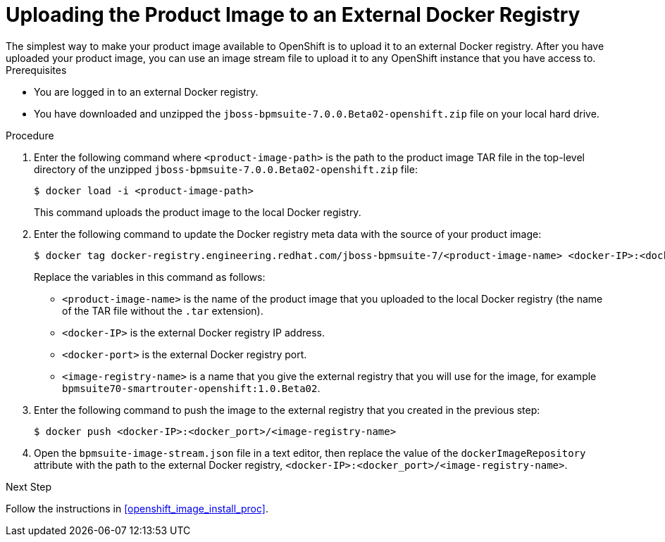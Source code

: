 [#openshift_ext_repo_create_proc]

= Uploading the Product Image to an External Docker Registry
The simplest way to make your product image available to OpenShift is to upload it to an external Docker registry. After you have uploaded your product image, you can use an image stream file to upload it to any OpenShift instance that you have access to.

.Prerequisites
* You are logged in to an external Docker registry.
* You have downloaded and unzipped the `jboss-bpmsuite-7.0.0.Beta02-openshift.zip` file on your local hard drive.

.Procedure
. Enter the following command where `<product-image-path>` is the path to the product image TAR file in the top-level directory of the unzipped `jboss-bpmsuite-7.0.0.Beta02-openshift.zip` file:
+
[source,bash]
----
$ docker load -i <product-image-path>
----
This command uploads the product image to the local Docker registry.
+
. Enter the following command to update the Docker registry meta data with the source of your product image:
+
[source,bash]
----
$ docker tag docker-registry.engineering.redhat.com/jboss-bpmsuite-7/<product-image-name> <docker-IP>:<docker port>/<image-registry-name> 
----
Replace the variables in this command as follows:
* `<product-image-name>` is the name of the product image that you uploaded to the local Docker registry (the name of the TAR file without the `.tar` extension).
* `<docker-IP>` is the external Docker registry IP address.
* `<docker-port>` is the external Docker registry port.
* `<image-registry-name>` is a name that you give the external registry that you will use for the image, for example `bpmsuite70-smartrouter-openshift:1.0.Beta02`.
+
. Enter the following command to push the image to the external registry that you created in the previous step:
+
[source,bash]
----
$ docker push <docker-IP>:<docker_port>/<image-registry-name> 
----
+
. Open the `bpmsuite-image-stream.json` file in a text editor, then  replace the value of the `dockerImageRepository` attribute with the path to the external Docker registry, `<docker-IP>:<docker_port>/<image-registry-name>`.

.Next Step
Follow the instructions in <<openshift_image_install_proc>>.



